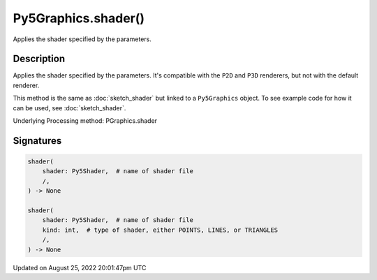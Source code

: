Py5Graphics.shader()
====================

Applies the shader specified by the parameters.

Description
-----------

Applies the shader specified by the parameters. It's compatible with the ``P2D`` and ``P3D`` renderers, but not with the default renderer.

This method is the same as :doc:`sketch_shader` but linked to a ``Py5Graphics`` object. To see example code for how it can be used, see :doc:`sketch_shader`.

Underlying Processing method: PGraphics.shader

Signatures
------

.. code:: python

    shader(
        shader: Py5Shader,  # name of shader file
        /,
    ) -> None

    shader(
        shader: Py5Shader,  # name of shader file
        kind: int,  # type of shader, either POINTS, LINES, or TRIANGLES
        /,
    ) -> None
Updated on August 25, 2022 20:01:47pm UTC

